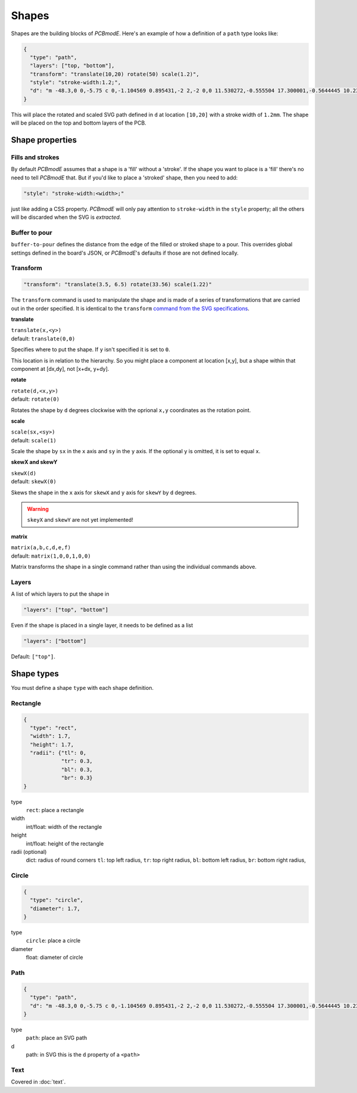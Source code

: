 Shapes
######

Shapes are the building blocks of *PCBmodE*. Here's an example of how a definition of
a ``path`` type looks like:

.. code-block:: json

    {
      "type": "path", 
      "layers": ["top, "bottom"], 
      "transform": "translate(10,20) rotate(50) scale(1.2)",
      "style": "stroke-width:1.2;",
      "d": "m -48.3,0 0,-5.75 c 0,-1.104569 0.895431,-2 2,-2 0,0 11.530272,-0.555504 17.300001,-0.5644445 10.235557,-0.015861 20.4577816,0.925558 30.6933324,0.9062128 C 10.767237,-7.4253814 19.826085,-8.3105055 28.900004,-8.3144445 34.703053,-8.3169636 46.3,-7.75 46.3,-7.75 c 1.103988,0.035813 2,0.895431 2,2 l 0,5.75 0,5.75 c 0,1.104569 -0.895431,2 -2,2 0,0 -11.596947,0.5669636 -17.399996,0.5644445 C 19.826085,8.3105055 10.767237,7.4253814 1.6933334,7.4082317 -8.5422174,7.3888865 -18.764442,8.3303051 -28.999999,8.3144445 -34.769728,8.305504 -46.3,7.75 -46.3,7.75 c -1.103982,-0.036019 -2,-0.895431 -2,-2 l 0,-5.75"
    }

This will place the rotated and scaled SVG path defined in ``d`` at
location ``[10,20]`` with a stroke width of ``1.2mm``. The shape will be placed on the top and bottom layers of the PCB.

Shape properties
================

Fills and strokes
-----------------

By default *PCBmodE* assumes that a shape is a 'fill' without a 'stroke'. If the shape
you want to place is a 'fill' there's no need to tell *PCBmodE* that. But if you'd like
to place a 'stroked' shape, then you need to add:

.. code-block:: json

     "style": "stroke-width:<width>;"

just like adding a CSS property. *PCBmodE* will only pay attention to ``stroke-width`` 
in the ``style`` property; all the others will be discarded when the SVG is `extracted`.

Buffer to pour
--------------

``buffer-to-pour`` defines the distance from the edge of the filled or stroked shape to 
a pour. This overrides global settings defined in the board's JSON, or *PCBmodE*'s
defaults if those are not defined locally.

Transform
---------

.. code-block:: json

     "transform": "translate(3.5, 6.5) rotate(33.56) scale(1.22)"

The ``transform`` command is used to manipulate the shape and is made of a series of transformations that are carried out in the order specified. It is identical to the ``transform`` `command from the SVG specifications <https://developer.mozilla.org/en-US/docs/Web/SVG/Attribute/transform>`_.

**translate**

| ``translate(x,<y>)``
| default: ``translate(0,0)``

Specifies where to put the shape. If ``y`` isn't specified it is set to ``0``.

This location is in relation to the hierarchy. So you might place a component at location [x,y], but a shape within that component at [dx,dy], not [x+dx, y+dy].

**rotate**

| ``rotate(d,<x,y>)``
| default: ``rotate(0)``

Rotates the shape by ``d`` degrees clockwise with the oprional ``x,y`` coordinates as the rotation point.

**scale**

| ``scale(sx,<sy>)``
| default: ``scale(1)``

Scale the shape by ``sx`` in the ``x`` axis and ``sy`` in the ``y`` axis. If the optional ``y`` is omitted, it is set to equal ``x``. 

**skewX and skewY**

| ``skewX(d)``
| default: ``skewX(0)``

Skews the shape in the ``x`` axis for ``skewX`` and ``y`` axis for ``skewY`` by ``d`` degrees.

.. warning:: ``skeyX`` and ``skewY`` are not yet implemented!

**matrix**

| ``matrix(a,b,c,d,e,f)``
| default: ``matrix(1,0,0,1,0,0)``

Matrix transforms the shape in a single command rather than using the individual commands above.

Layers
------

A list of which layers to put the shape in

.. code-block:: json

     "layers": ["top", "bottom"]

Even if the shape is placed in a single layer, it needs to be defined as a list

.. code-block:: json

     "layers": ["bottom"]

Default: ``["top"]``.


Shape types
===========

You must define a shape ``type`` with each shape definition.


Rectangle
---------

.. code-block:: json

    {
      "type": "rect",
      "width": 1.7, 
      "height": 1.7,
      "radii": {"tl": 0, 
                "tr": 0.3, 
                "bl": 0.3, 
                "br": 0.3}
    }

type
  ``rect``: place a rectangle
width 
  int/float: width of the rectangle
height
  int/float: height of the rectangle
radii (optional)
  dict: radius of round corners 
  ``tl``: top left radius,   
  ``tr``: top right radius,   
  ``bl``: bottom left radius,   
  ``br``: bottom right radius,  


Circle
------

.. code-block:: json

    {
      "type": "circle",
      "diameter": 1.7, 
    }

type
  ``circle``: place a circle
diameter 
  float: diameter of circle


Path
----

.. code-block:: json

    {
      "type": "path", 
      "d": "m -48.3,0 0,-5.75 c 0,-1.104569 0.895431,-2 2,-2 0,0 11.530272,-0.555504 17.300001,-0.5644445 10.235557,-0.015861 20.4577816,0.925558 30.6933324,0.9062128 C 10.767237,-7.4253814 19.826085,-8.3105055 28.900004,-8.3144445 34.703053,-8.3169636 46.3,-7.75 46.3,-7.75 c 1.103988,0.035813 2,0.895431 2,2 l 0,5.75 0,5.75 c 0,1.104569 -0.895431,2 -2,2 0,0 -11.596947,0.5669636 -17.399996,0.5644445 C 19.826085,8.3105055 10.767237,7.4253814 1.6933334,7.4082317 -8.5422174,7.3888865 -18.764442,8.3303051 -28.999999,8.3144445 -34.769728,8.305504 -46.3,7.75 -46.3,7.75 c -1.103982,-0.036019 -2,-0.895431 -2,-2 l 0,-5.75"
    }

type
  ``path``: place an SVG path
d
  path: in SVG this is the ``d`` property of a ``<path>``


Text
----

Covered in :doc:`text`.
